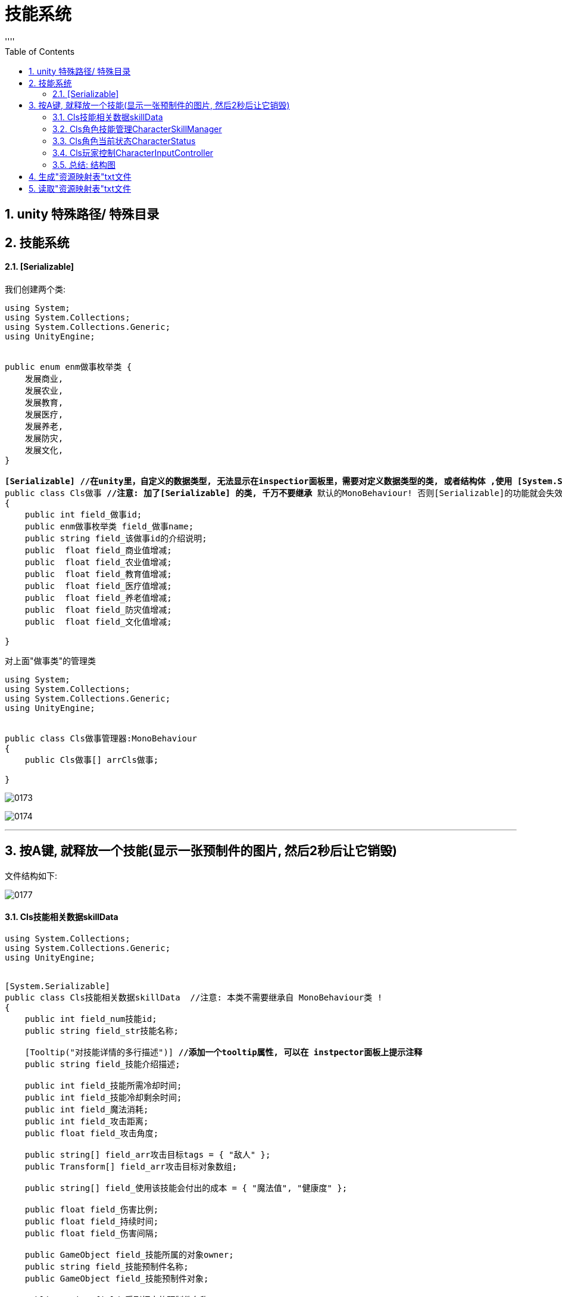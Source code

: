 
= 技能系统
:sectnums:
:toclevels: 3
:toc: left
''''



== unity 特殊路径/ 特殊目录





== 技能系统


==== [Serializable]


我们创建两个类:

[,subs=+quotes]
----
using System;
using System.Collections;
using System.Collections.Generic;
using UnityEngine;


public enum enm做事枚举类 {
    发展商业,
    发展农业,
    发展教育,
    发展医疗,
    发展养老,
    发展防灾,
    发展文化,
}

*[Serializable] //在unity里，自定义的数据类型, 无法显示在inspectior面板里，需要对定义数据类型的类, 或者结构体 ,使用 [System.Serializable].*
public class Cls做事 **//注意: 加了[Serializable] 的类, 千万不要继承 **默认的MonoBehaviour! 否则[Serializable]的功能就会失效.
{
    public int field_做事id;
    public enm做事枚举类 field_做事name;
    public string field_该做事id的介绍说明;
    public  float field_商业值增减;
    public  float field_农业值增减;
    public  float field_教育值增减;
    public  float field_医疗值增减;
    public  float field_养老值增减;
    public  float field_防灾值增减;
    public  float field_文化值增减;

}

----

对上面"做事类"的管理类
[,subs=+quotes]
----
using System;
using System.Collections;
using System.Collections.Generic;
using UnityEngine;


public class Cls做事管理器:MonoBehaviour
{
    public Cls做事[] arrCls做事;

}

----

image:img/0173.png[,]

image:img/0174.png[,]

'''

== 按A键, 就释放一个技能(显示一张预制件的图片, 然后2秒后让它销毁)

文件结构如下:

image:img/0177.png[,]



==== Cls技能相关数据skillData
[,subs=+quotes]
----
using System.Collections;
using System.Collections.Generic;
using UnityEngine;


[System.Serializable]
public class Cls技能相关数据skillData  //注意: 本类不需要继承自 MonoBehaviour类 !
{
    public int field_num技能id;
    public string field_str技能名称;

    [Tooltip("对技能详情的多行描述")] *//添加一个tooltip属性, 可以在 instpector面板上提示注释*
    public string field_技能介绍描述;

    public int field_技能所需冷却时间;
    public int field_技能冷却剩余时间;
    public int field_魔法消耗;
    public int field_攻击距离;
    public float field_攻击角度;

    public string[] field_arr攻击目标tags = { "敌人" };
    public Transform[] field_arr攻击目标对象数组;

    public string[] field_使用该技能会付出的成本 = { "魔法值", "健康度" };

    public float field_伤害比例;
    public float field_持续时间;
    public float field_伤害间隔;

    public GameObject field_技能所属的对象owner;
    public string field_技能预制件名称;
    public GameObject field_技能预制件对象;

    public string field_受到打击的预制件名称;
    public GameObject field_受到打击的预制件对象;

    public int field_技能等级;

    [Tooltip("攻击类型是指: 单攻, 还是群攻")]
    public enm技能攻击类型skillAttackType field_攻击类型;

    [Tooltip("选择类型是指: 技能释放出来的攻击形状, 是扇形, 还是矩形")]
    public enm技能形状选择类型 field_技能形状选择类型;



}


public enum enm技能攻击类型skillAttackType { }
public enum enm技能形状选择类型 { }
----


==== Cls角色技能管理CharacterSkillManager


[,subs=+quotes]
----
using System;
using System.Collections;
using System.Collections.Generic;
using UnityEngine;

*//这个脚本, 挂载在哪个物体上呢? 哪个角色会发技能, 本脚本就给谁. 我们挂到"go玩家"物体身上.*
public class Cls角色技能管理CharacterSkillManager : MonoBehaviour {
    //所有技能的数值列表. 具体数值会从外部的数据文件中来读取, 来赋值给该列表中的所有元素身上.
    public Cls技能相关数据skillData[] arr所有技能列表; //这个列表中, 存放了你所有的技能实例, 每个技能实例身上, 有一大堆字段数据.



    //对每条技能, 做数据上的初始化.
    public void fn初始化技能InitSkill(Cls技能相关数据skillData ins技能相关数据data) {

        //通过预制件的名字, 来找到该预制件的对象.
        ins技能相关数据data.field_技能预制件对象 = Resources.Load<GameObject>("Prebs/" + ins技能相关数据data.field_技能预制件名称); *//(1)预制件物体, 你存放在 Resources/Prebs/目录下. (2)该预制件物体的名字, 从你的 "Cls技能相关数据skillData"类的实例对象的"field_技能预制件名称"字段的值中来读取出来. 然后和路径拼在一起, 让unity来帮你找到这个预制件物体, (3)然后再把找到的预制件物体, 赋值给"field_技能预制件对象"字段上. (4)注意: 你想使用 Resources.Load()函数, 来帮你加载资源文件的话, 你的文件, 就必须放在Resources目录下! 而不能放在其他目录中.*

        //将本脚本挂载的组件, 赋值给 owner字段. 即本组件,就是技能的"释放者".
        ins技能相关数据data.field_技能所属的对象owner = gameObject;

    }




    //返回一个迭代器
    public IEnumerator fn技能冷却倒计时CoolTimeDown(Cls技能相关数据skillData ins技能相关数据data) {

        ins技能相关数据data.field_技能冷却剩余时间 = ins技能相关数据data.field_技能所需冷却时间; //先读出"技能所需冷却时间", 然后赋值给"技能冷却剩余时间".

        //只要"技能冷却剩余时间"还有, 就让它递减. 即剩余秒数越来越少. 秒数到0后, 就能重新释放下一次技能了(枪管就不热了, 就能重新开枪了)
        while (ins技能相关数据data.field_技能冷却剩余时间 > 0) {
            yield return new WaitForSeconds(1); //等待1秒钟.
            ins技能相关数据data.field_技能冷却剩余时间--;
        }
    }




    ////根据id,在技能列表中,查找到某种技能, 并返回该技能
    //public Cls技能相关数据skillData fn查找某技能Find(int num你要查找的技能id) {
    //    for (int i = 0; i < arr所有技能列表.Length; i++) {
    //        if (arr所有技能列表[i].field_num技能id == num你要查找的技能id) {
    //            return arr所有技能列表[i]; //如果列表中,发现了你要找的"那条技能的id值" 的话,就把该技能, 返回回去
    //        }
    //    }
    //    return null; //没找到, 就返回空.
    //}



    //上面的查找函数, 我们可以把它的参数, 写成一个"委托"类型的. Func<> 能用来引用"具有返回值的函数".Func<> 尖括号中的类型,就是其所指针指向的函数的返回值的类型.
    public Cls技能相关数据skillData fn查找某技能Find(Func<Cls技能相关数据skillData, bool> fn委托指针变量) { *//这里, 我们的函数指针, 会指向一个函数, 这个函数接收一个"Cls技能相关数据skillData"类型的数据, 并返回一个bool类型的值.*
        for (int i = 0; i < arr所有技能列表.Length; i++) {
            if (fn委托指针变量(arr所有技能列表[i]) == true) { *//我们给函数指针变量(假设叫a),所指向的函数(假设叫fnB), 传了个参数进去, 这个参数就是"arr所有技能列表[i]", 这样, fnB()就会处理这个传进来的参数. 然后返回一个bool值. 然后,本"fn查找某技能Find"函数就会根据bool值情况, 来决定是否返回具体的某条技能. 即返回"arr所有技能列表[i]". 这里的具体示意图, 见下面的图片.*
                return arr所有技能列表[i];
            }
        }
        return null;
    }





    //能技能释放, 是需要前提条件的,比如法力值够, 处在冷却状态中等.我们分三步做: (1)根据id,查找到某种技能, (2)判断该技能是否出满足"可释放"的条件. (3)若满足, 则返回该技能.
    public Cls技能相关数据skillData fn技能释放前的准备工作(int num你要查找的技能id) {
        Cls技能相关数据skillData ins找到的那条技能 = fn查找某技能Find(arg => arg.field_num技能id == num你要查找的技能id); *//如果在技能列表中, 找到了你想找那条id的技能, 就把该技能实例, 返回回来, 拿过来.*


        *//进行条件判断, 只有下面三个条件都满足后, 才能进行技能释放. 这三个条件是: (1)根据id查找到技能, 存在. (2)剩余冷却时间是0, 即枪管已冷, 可以重新开枪. (3),角色身上的魔法值, 数量大于技能释放的魔法消耗值.*
        if (ins找到的那条技能 != null && ins找到的那条技能.field_技能冷却剩余时间 <= 0 && ins找到的那条技能.field_魔法消耗 <= GetComponent<Cls角色当前状态CharacterStatus>().field_魔法值SP) { *//GetComponent<脚本名>(); 这句话的意思就是, 从这个脚本所挂载的物体(类的实例)身上, 获取某字段的值.*
            Debug.Log($"找到技能, id={num你要查找的技能id}");
            return ins找到的那条技能;
        }
        else {
            return null; //如果根据id,没找到相应技能, 就返回null
        }

    }






    public void fn生成技能GenerateSkill(Cls技能相关数据skillData ins技能相关数据data) {

        *//将"技能预制件物体", 实例化显示到界面上. 第二个参数是坐标位置, 第三个参数是旋转角度. 下面的语句就是直接用当前的位置和当前的角度.*
        GameObject go技能预制件物体skillGo = Instantiate(ins技能相关数据data.field_技能预制件对象, transform.position, transform.rotation); *//Instantiate(),进行实例化. 也就是对一个对象进行复制克隆操作. 注意: 你在游戏运行前, 把"技能预制件"物体拖到本字段上来的话, 在运行unity后, 该"预制件"物体会丢失, 你要重新给本字段把"预制体"物体拖进来才行.*
        Debug.Log($"获取到技能预制件, 名字是:{go技能预制件物体skillGo.name}");


        //销毁"技能预制件物体". 比如你技能释放完毕后, 就在视觉上消失了, 所以要把"技能预制件物体"销毁掉.
        Destroy(go技能预制件物体skillGo, ins技能相关数据data.field_持续时间); //第二个参数是, 指定多长时间后销毁. 比如我们的技能, 会持续2秒钟, 然后消失. 则, 销毁该预制体, 就要在生成它2秒后再来销毁.


        //开启"技能冷却".因为"fn技能冷却倒计时CoolTimeDown"函数返回一个迭代器, 所以我们要用协程来开启它,让该函数执行.
        StartCoroutine(fn技能冷却倒计时CoolTimeDown(ins技能相关数据data));


    }





    // Start is called before the first frame update
    void Start() {
        for (int i = 0; i < arr所有技能列表.Length; i++) {
            fn初始化技能InitSkill(arr所有技能列表[i]); //将技能列表中的每一条技能, 都给它的数据做初始化操作.
        }

    }


    // Update is called once per frame
    void Update() {

    }
}
----

上面里面, 有一个委托函数的用法, 要重点注意:

image:img/0179.png[,]

image:img/0176.png[,]


==== Cls角色当前状态CharacterStatus

[,subs=+quotes]
----
using System.Collections;
using System.Collections.Generic;
using UnityEngine;

public class Cls角色当前状态CharacterStatus : MonoBehaviour
{
    public int field_魔法值SP;


}

----


==== Cls玩家控制CharacterInputController

[,subs=+quotes]
----
using System.Collections;
using System.Collections.Generic;
using UnityEngine;

public class Cls玩家控制CharacterInputController : MonoBehaviour
{
    // Start is called before the first frame update
    void Start()
    {


    }

    // Update is called once per frame
    void Update()
    {
        fn按下按钮_释放技能();
    }


    public void fn按下按钮_释放技能() {
        //"技能的释放"管理, 在"Cls角色技能管理CharacterSkillManager"类里面
        Cls角色技能管理CharacterSkillManager ins角色技能管理器 = GetComponent<Cls角色技能管理CharacterSkillManager>(); //先获取到"Cls角色技能管理"组件



        if (Input.GetKeyDown(KeyCode.A)) {
            Debug.Log("A键已按下");
            //根据技能id, 来让"Cls角色技能管理"类 告诉我们, 该技能是否可以施放? 若可以, 就把该技能的实例返回给我们.
            Cls技能相关数据skillData ins找到的技能 = ins角色技能管理器.fn技能释放前的准备工作(num你要查找的技能id: 1002);

            if (ins找到的技能 != null) {
                ins角色技能管理器.fn生成技能GenerateSkill(ins找到的技能); //依然叫让"Cls角色技能管理"类,来帮我们释放这条技能.
                ;
            }
        }


    }
}

----


==== 总结: 结构图

image:img/0178.png[,]



'''


== 生成"资源映射表"txt文件

资源映射表, 里面存着: 1.资源名称, 和 2.该资源的完整路径.

在你的 script 目录中, 再建一个目录, 名字必须叫  Editor, 这个目录中的脚本文件, 在生成游戏时, 都不会被打包带走. 即它只运行在 unity编辑器中.

下面的类, 不需要加载在任何物体上, 我们会直接把它挂载到unity菜单中, 当做菜单来执行.



这个类"Cls生成资源映射表GenerateResConfig", 放在 Editor 目录下,注意, 必须是这个目录名!

image:img/0181.png[,]

[,subs=+quotes]
----
using System.Collections;
using System.Collections.Generic;
using System.IO;
using UnityEditor;
using UnityEngine;

public class Cls生成资源映射表GenerateResConfig : Editor *//本类, 必须继承自 Editor类. 这个Editor类, 叫做"编译器类", 它只会在unity编译器中执行, 比如作为unity新菜单来用. 所以不需要打包到游戏中.*
{
    *[MenuItem("Tools/Resources/生成资源映射文件")] //这个特性, 能在你unity菜单上, 生成这个字符串中路径的菜单. 这个[MenuItem("...")]特性,就操作"菜单项特性", 用于修饰需要在Unity编译器中产生菜单按钮的函数方法.*
    public static void fn生成资源映射文件Generate() { //这个函数, 用来生成"资源配置文件"

        *//第1步: 查找 Resources目录下, 所有预制件的完整路径*
        string[] arr路径; //下面会找到的所有物体的路径, 会存到这个数组里.

        *arr路径 = AssetDatabase.FindAssets("t:prefab", new string[] { "Assets/Resources" }); //第1个参数, t用来表示要查找类型, 类型是什么呢? 就是冒号后面的 扩展名是 .prefab 的所有文件. 即预制件文件. 第2个参数,就是在什么目录中查找. 该函数, 会返回找到的所有物体的 GUID值(全局唯一标识符), 就是ID值.*
        *//这个AssetDatabase类,只适用于在unity编译器中执行,游戏发布后, 该类是无效的.*



        *//我们还要继续把该物体的GUID值,转成该物体所在的路径,后者才是我们想要的*
        for (int i = 0; i < arr路径.Length; i++) {
            *arr路径[i] = AssetDatabase.GUIDToAssetPath(arr路径[i]); //把guid值, 转成路径后, 重新覆盖掉数组中的当前元素值*

            //现在, "arr路径"这个数组中, 每条元素的值就是如: "Assets/Resources/Prebs/my预制体.prefab".
            *//那么它的"资源名称"是什么呢? 就是不带扩展名的"my预制体".*
            **//该资源的路径是什么呢? 从Resources下开始的路径,即 Prebs目录. 注意: Resources本身是不需要带在路径里的! **


            *//第2步: 生成对应关系, 即: 资源名称=其路径*
            *string str文件名 = Path.GetFileNameWithoutExtension(arr路径[i]); //拿到不带扩展名的文件名*


            *string str文件路径 = arr路径[i].Replace("Assets/Resources/", string.Empty).Replace(".prefab", string.Empty); //路径怎么提取出来呢? 直接把完整的路径, 把里面开头的"Assets/Resources"这部分字符串删了就行. 然后继续把末尾的".prefab"扩展名字符串也删了.*


            arr路径[i] = str文件名 +"="+ str文件路径; //这里, 我们就以"my预制体=Prebs"的字符串形式, 来重新存到这个数组中, 覆盖掉"处理前的路径值".
            //现在, 数组中的元素, 就行如"my预制体=Prebs/my预制体"这种字符串了. 这正是我们想要的形式. 等号前面是物体文件名, 等号后面是它的路径.
        }


        *//第3步: 把上面的映射关系, 写入文件中. 下面的 "File.WriteAllLines(写入路径, 数组)" 方法, 能将你给的数组, 每个元素写在一行上, 写到该路径中的文件中.*
        *File.WriteAllLines("Assets/StreamingAssets/ConfigMap资源映射表.txt", arr路径); //注意: 如果你想让你的资源, 被pc, ios, 安卓都能识别的话, 就必须存在 StreamingAssets 目录中. 像这种 unity特殊目录, 还有那些, 你可以去搜索.*
        *//下面, 如何生成这个txt呢? 就在你 unity中 菜单 Tools -> Resources -> 生成资源映射文件, 点击它, 就能生成txt了. 如果你看不到txt文件, 是因为unity刷新慢. 你可以在win10的自己的资源管理器中, 打开该目录, 就能看到这个txt.*
        //每次你 unity中"预制件物体"数量有变化时, 就要点击这个按钮来更新本"资源映射表"txt文件.

        AssetDatabase.Refresh(); //也可以手动刷新unity. 加上这句代码即可.

    }

}
----

image:img/0180.png[,]

*StreamingAssets 目录, 是Unity特殊目录之一, 打包后, 该目录中的文件是不会被压缩的. 所以适合在移动端读取资源, 但在手机端上, 该目录会被改名, 而且该目录下的文件是只读的, 无法被写入. 它只在pc端才可以写入.*

*那么手机端上, 哪个目录, 才支持写入操作呢? 在 Application.persistentDataPath 这个目录中, 才行. 该目录可以在游戏运行时, 进行读写操作. 所以手机端游戏的数据库文件, 又读又写的,就是放在这个目录中的. 但该目录,只会你游戏发布后, app装在手机上后,才会在手机上存在. 在unity编辑器中, 是不存在的. 因为该目录只存在于手机上.*

*所以, 我们在pc端上能做的操作, 就是把 StreamingAssets 目录中的东西, 拷贝到 Application.persistentDataPath 目录中, 才能在手机上进行读写操作.*



'''


== 读取"资源映射表"txt文件

这个类"Cls资源管理ResourceManager", 放在这里:

image:img/0182.png[,]

[,subs=+quotes]
----
using System.Collections;
using System.Collections.Generic;
using UnityEngine;

public class Cls资源管理ResourceManager
{
    static Dictionary<string, string> dict字典集合ConfigMap; //这个字典, 会用来存放我们从"资源映射表"txt中,将里面的 string 转成 Dictionary类型 的数据.


    //下载并解析"资源映射表"txt文件. 这个我们要在本类的"静态构造方法"里来做. 类的"静态构造方法", 作用是: 初始化类中的静态成员. 它什么时候会做呢? 是在类被加载时, 就执行一次.
    static Cls资源管理ResourceManager() { //静态构造方法

          string str资源映射表文件中的内容 = fn加载映射表文件GetConfigFile();
        fn构建出字典集合BuildMap(str资源映射表文件中的内容);

    }




    //下载"资源映射表"txt文件. 这个文件在StreamingAssets目录中,只能通过 WWW类中的方法来读取
    public static string fn加载映射表文件GetConfigFile() {

        string url映射表所在路径 ="file://"+ Application.streamingAssetsPath + "/ConfigMap资源映射表.txt"; //前面加上的"file://",表示加载的是本地的文件, 而不是http这种网络上的文件.

        //注意: 下面这块的代码要重写
        WWW.www = new WWW(url映射表所在路径); //注意: 现在WWW已经过时了, 不能用了, 要网上重新找教程了.
        while (true) {
            if (WWW.isDone) {
                return www.text;
            }
        }

    }


    //解析"资源映射表"txt文件. 即把 string 变成 Dictionary<string,string>
    public static string fn构建出字典集合BuildMap(string str资源映射表文件内容) {

        //这里, 我们要把读到的txt内容, 把它装到字典里. 即存到本类的静态字段 dict字典集合ConfigMap 中.
        ....

        dict字典集合ConfigMap = new Dictionary<string, string>();


    }




        //下面的函数, 根据你传入的预制件的名字, 来找到它所在的路径, 然后把该预制件物体, 返回回去. 注意: 下面的方法, 是静态方法, 而unity脚本生命周期函数, 都是实例来用的.
        public static T fn加载Load<T>(string str预制件名字) where T : Object {

        //我们要把
        string path预制体物体的路径 = dict字典集合ConfigMap[str预制体的名字]; //对字典, 以键取值. key就是"预制体的名字", value就是"该名字的预制体的所在路径"
        return Resources.Load<T>(path预制体物体的路径);
    }


}

----


https://www.bilibili.com/video/BV1WJ411T7YQ?p=6&vd_source=52c6cb2c1143f8e222795afbab2ab1b5

9.28






